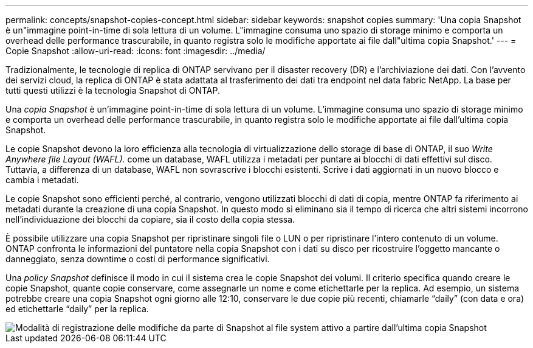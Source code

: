 ---
permalink: concepts/snapshot-copies-concept.html 
sidebar: sidebar 
keywords: snapshot copies 
summary: 'Una copia Snapshot è un"immagine point-in-time di sola lettura di un volume. L"immagine consuma uno spazio di storage minimo e comporta un overhead delle performance trascurabile, in quanto registra solo le modifiche apportate ai file dall"ultima copia Snapshot.' 
---
= Copie Snapshot
:allow-uri-read: 
:icons: font
:imagesdir: ../media/


[role="lead"]
Tradizionalmente, le tecnologie di replica di ONTAP servivano per il disaster recovery (DR) e l'archiviazione dei dati. Con l'avvento dei servizi cloud, la replica di ONTAP è stata adattata al trasferimento dei dati tra endpoint nel data fabric NetApp. La base per tutti questi utilizzi è la tecnologia Snapshot di ONTAP.

Una _copia Snapshot_ è un'immagine point-in-time di sola lettura di un volume. L'immagine consuma uno spazio di storage minimo e comporta un overhead delle performance trascurabile, in quanto registra solo le modifiche apportate ai file dall'ultima copia Snapshot.

Le copie Snapshot devono la loro efficienza alla tecnologia di virtualizzazione dello storage di base di ONTAP, il suo _Write Anywhere file Layout (WAFL)._ come un database, WAFL utilizza i metadati per puntare ai blocchi di dati effettivi sul disco. Tuttavia, a differenza di un database, WAFL non sovrascrive i blocchi esistenti. Scrive i dati aggiornati in un nuovo blocco e cambia i metadati.

Le copie Snapshot sono efficienti perché, al contrario, vengono utilizzati blocchi di dati di copia, mentre ONTAP fa riferimento ai metadati durante la creazione di una copia Snapshot. In questo modo si eliminano sia il tempo di ricerca che altri sistemi incorrono nell'individuazione dei blocchi da copiare, sia il costo della copia stessa.

È possibile utilizzare una copia Snapshot per ripristinare singoli file o LUN o per ripristinare l'intero contenuto di un volume. ONTAP confronta le informazioni del puntatore nella copia Snapshot con i dati su disco per ricostruire l'oggetto mancante o danneggiato, senza downtime o costi di performance significativi.

Una _policy Snapshot_ definisce il modo in cui il sistema crea le copie Snapshot dei volumi. Il criterio specifica quando creare le copie Snapshot, quante copie conservare, come assegnarle un nome e come etichettarle per la replica. Ad esempio, un sistema potrebbe creare una copia Snapshot ogni giorno alle 12:10, conservare le due copie più recenti, chiamarle "`daily`" (con data e ora) ed etichettarle "`daily`" per la replica.

image::../media/snapshot-copy.gif[Modalità di registrazione delle modifiche da parte di Snapshot al file system attivo a partire dall'ultima copia Snapshot]
